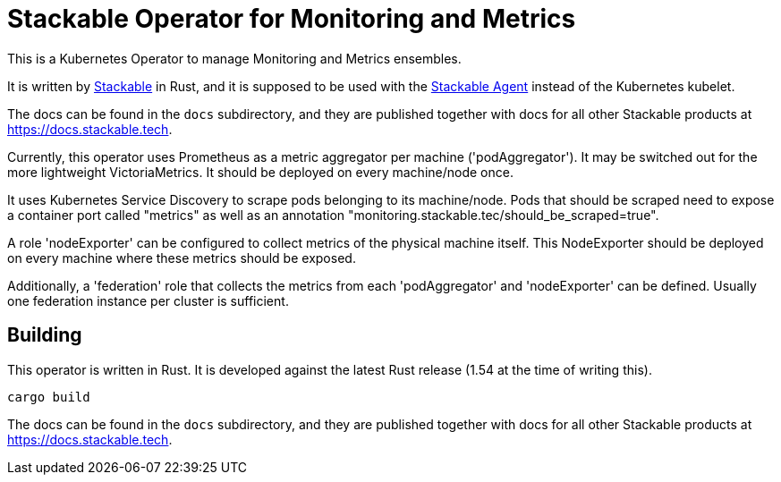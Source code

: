 = Stackable Operator for Monitoring and Metrics

This is a Kubernetes Operator to manage Monitoring and Metrics ensembles.

It is written by https://www.stackable.de[Stackable] in Rust, and it is supposed to be used with the https://github.com/stackabletech/agent[Stackable Agent] instead of the Kubernetes kubelet.

The docs can be found in the `docs` subdirectory, and they are published together with docs for all other Stackable products at https://docs.stackable.tech.

Currently, this operator uses Prometheus as a metric aggregator per machine ('podAggregator'). It may be switched out for the more lightweight VictoriaMetrics. It should be deployed on every machine/node once.

It uses Kubernetes Service Discovery to scrape pods belonging to its machine/node.
Pods that should be scraped need to expose a container port called "metrics" as well as an annotation "monitoring.stackable.tec/should_be_scraped=true".

A role 'nodeExporter' can be configured to collect metrics of the physical machine itself.
This NodeExporter should be deployed on every machine where these metrics should be exposed.

Additionally, a 'federation' role that collects the metrics from each 'podAggregator' and 'nodeExporter' can be defined.
Usually one federation instance per cluster is sufficient.

== Building

This operator is written in Rust.
It is developed against the latest Rust release (1.54 at the time of writing this).

    cargo build

The docs can be found in the `docs` subdirectory, and they are published together with docs for all other Stackable products at https://docs.stackable.tech.
